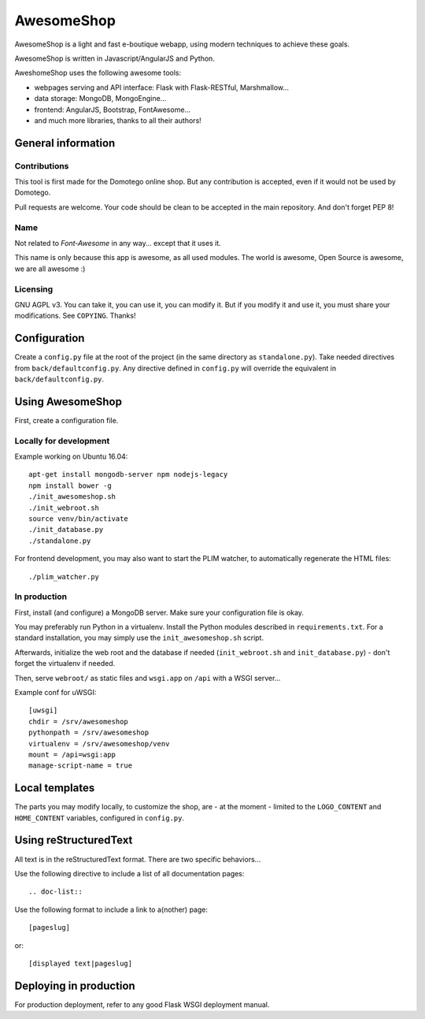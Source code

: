 ===========
AwesomeShop
===========

AwesomeShop is a light and fast e-boutique webapp, using modern techniques
to achieve these goals.

AwesomeShop is written in Javascript/AngularJS and Python.

AweshomeShop uses the following awesome tools:

* webpages serving and API interface: Flask with Flask-RESTful, Marshmallow...
* data storage: MongoDB, MongoEngine...
* frontend: AngularJS, Bootstrap, FontAwesome...
* and much more libraries, thanks to all their authors!

General information
===================

Contributions
-------------

This tool is first made for the Domotego online shop. But any contribution is
accepted, even if it would not be used by Domotego.

Pull requests are welcome. Your code should be clean to be accepted in the main
repository. And don't forget PEP 8!

Name
----

Not related to *Font-Awesome* in any way... except that it uses it.

This name is only because this app is awesome, as all used modules. The world
is awesome, Open Source is awesome, we are all awesome :)

Licensing
---------

GNU AGPL v3. You can take it, you can use it, you can modify it. But if you
modify it and use it, you must share your modifications. See ``COPYING``.
Thanks!

Configuration
=============

Create a ``config.py`` file at the root of the project (in the same directory
as ``standalone.py``). Take needed directives from ``back/defaultconfig.py``.
Any directive defined in ``config.py`` will override the equivalent in
``back/defaultconfig.py``.
 
Using AwesomeShop
=================

First, create a configuration file.

Locally for development
-----------------------

Example working on Ubuntu 16.04::

    apt-get install mongodb-server npm nodejs-legacy
    npm install bower -g
    ./init_awesomeshop.sh
    ./init_webroot.sh
    source venv/bin/activate
    ./init_database.py
    ./standalone.py
   
For frontend development, you may also want to start the PLIM watcher, to
automatically regenerate the HTML files::

    ./plim_watcher.py

In production
-------------

First, install (and configure) a MongoDB server. Make sure your configuration
file is okay.

You may preferably run Python in a virtualenv. Install the Python modules
described in ``requirements.txt``. For a standard installation, you may
simply use the ``init_awesomeshop.sh`` script.

Afterwards, initialize the web root and the database if needed
(``init_webroot.sh`` and ``init_database.py``) - don't forget the virtualenv
if needed.

Then, serve ``webroot/`` as static files and ``wsgi.app`` on ``/api`` with a
WSGI server...

Example conf for uWSGI::

    [uwsgi]
    chdir = /srv/awesomeshop
    pythonpath = /srv/awesomeshop
    virtualenv = /srv/awesomeshop/venv
    mount = /api=wsgi:app
    manage-script-name = true



Local templates
===============

The parts you may modify locally, to customize the shop, are - at the moment -
limited to the ``LOGO_CONTENT`` and ``HOME_CONTENT`` variables, configured in
``config.py``.

Using reStructuredText
======================

All text is in the reStructuredText format. There are two specific behaviors...

Use the following directive to include a list of all documentation pages::

    .. doc-list::

Use the following format to include a link to a(nother) page::

    [pageslug]

or::

    [displayed text|pageslug]

Deploying in production
=======================

For production deployment, refer to any good Flask WSGI deployment manual.

